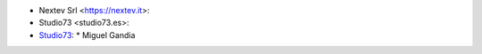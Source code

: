 * Nextev Srl <https://nextev.it>:
* Studio73 <studio73.es>:
* `Studio73 <https://studio73.es>`_:
  * Miguel Gandia
